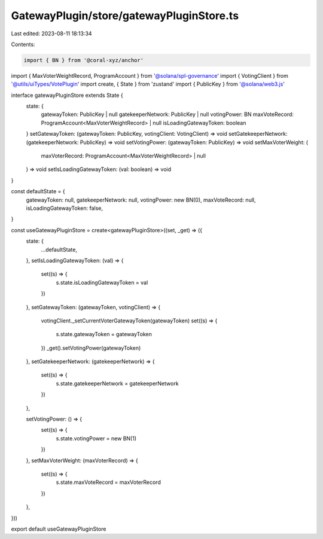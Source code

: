 GatewayPlugin/store/gatewayPluginStore.ts
=========================================

Last edited: 2023-08-11 18:13:34

Contents:

.. code-block:: ts

    import { BN } from '@coral-xyz/anchor'
import { MaxVoterWeightRecord, ProgramAccount } from '@solana/spl-governance'
import { VotingClient } from '@utils/uiTypes/VotePlugin'
import create, { State } from 'zustand'
import { PublicKey } from '@solana/web3.js'

interface gatewayPluginStore extends State {
  state: {
    gatewayToken: PublicKey | null
    gatekeeperNetwork: PublicKey | null
    votingPower: BN
    maxVoteRecord: ProgramAccount<MaxVoterWeightRecord> | null
    isLoadingGatewayToken: boolean
  }
  setGatewayToken: (gatewayToken: PublicKey, votingClient: VotingClient) => void
  setGatekeeperNetwork: (gatekeeperNetwork: PublicKey) => void
  setVotingPower: (gatewayToken: PublicKey) => void
  setMaxVoterWeight: (
    maxVoterRecord: ProgramAccount<MaxVoterWeightRecord> | null
  ) => void
  setIsLoadingGatewayToken: (val: boolean) => void
}

const defaultState = {
  gatewayToken: null,
  gatekeeperNetwork: null,
  votingPower: new BN(0),
  maxVoteRecord: null,
  isLoadingGatewayToken: false,
}

const useGatewayPluginStore = create<gatewayPluginStore>((set, _get) => ({
  state: {
    ...defaultState,
  },
  setIsLoadingGatewayToken: (val) => {
    set((s) => {
      s.state.isLoadingGatewayToken = val
    })
  },
  setGatewayToken: (gatewayToken, votingClient) => {
    votingClient._setCurrentVoterGatewayToken(gatewayToken)
    set((s) => {
      s.state.gatewayToken = gatewayToken
    })
    _get().setVotingPower(gatewayToken)
  },
  setGatekeeperNetwork: (gatekeeperNetwork) => {
    set((s) => {
      s.state.gatekeeperNetwork = gatekeeperNetwork
    })
  },

  setVotingPower: () => {
    set((s) => {
      s.state.votingPower = new BN(1)
    })
  },
  setMaxVoterWeight: (maxVoterRecord) => {
    set((s) => {
      s.state.maxVoteRecord = maxVoterRecord
    })
  },
}))

export default useGatewayPluginStore


